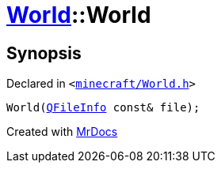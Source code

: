 [#World-2constructor]
= xref:World.adoc[World]::World
:relfileprefix: ../
:mrdocs:


== Synopsis

Declared in `&lt;https://github.com/PrismLauncher/PrismLauncher/blob/develop/launcher/minecraft/World.h#L34[minecraft&sol;World&period;h]&gt;`

[source,cpp,subs="verbatim,replacements,macros,-callouts"]
----
World(xref:QFileInfo.adoc[QFileInfo] const& file);
----



[.small]#Created with https://www.mrdocs.com[MrDocs]#
